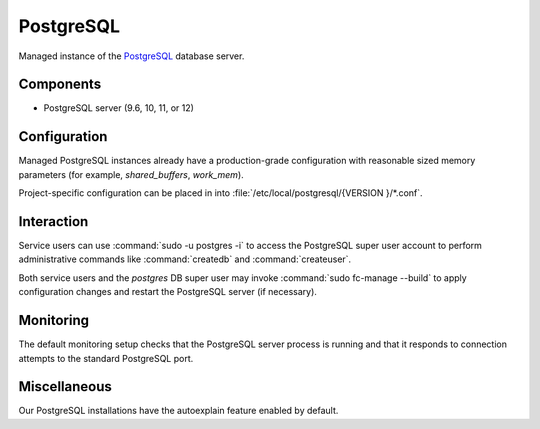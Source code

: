 .. _nixos-postgresql-server:

PostgreSQL
==========

Managed instance of the `PostgreSQL <http://postgresql.org>`_ database server.

Components
----------

* PostgreSQL server (9.6, 10, 11, or 12)

Configuration
-------------

Managed PostgreSQL instances already have a production-grade configuration with
reasonable sized memory parameters (for example, `shared_buffers`, `work_mem`).

Project-specific configuration can be placed in into :file:`/etc/local/postgresql/{VERSION
}/*.conf`.


Interaction
-----------

Service users can use :command:`sudo -u postgres -i` to access the
PostgreSQL super user account to perform administrative commands like
:command:`createdb` and :command:`createuser`.

Both service users and the `postgres` DB super user may invoke :command:`sudo
fc-manage --build` to apply configuration changes and restart the PostgreSQL
server (if necessary).


Monitoring
----------

The default monitoring setup checks that the PostgreSQL server process is
running and that it responds to connection attempts to the standard PostgreSQL
port.


Miscellaneous
-------------

Our PostgreSQL installations have the autoexplain feature enabled by default.

.. vim: set spell spelllang=en:
